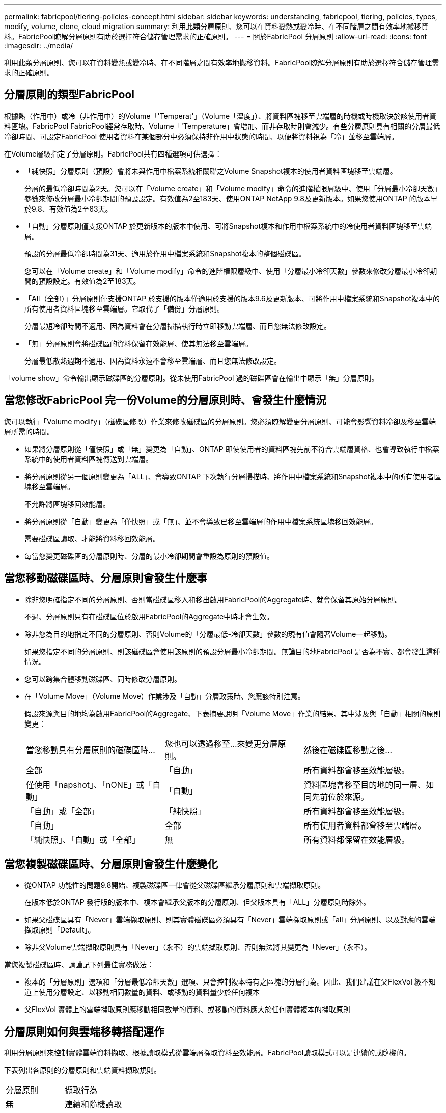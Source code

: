 ---
permalink: fabricpool/tiering-policies-concept.html 
sidebar: sidebar 
keywords: understanding, fabricpool, tiering, policies, types, modify, volume, clone, cloud migration 
summary: 利用此類分層原則、您可以在資料變熱或變冷時、在不同階層之間有效率地搬移資料。FabricPool瞭解分層原則有助於選擇符合儲存管理需求的正確原則。 
---
= 關於FabricPool 分層原則
:allow-uri-read: 
:icons: font
:imagesdir: ../media/


[role="lead"]
利用此類分層原則、您可以在資料變熱或變冷時、在不同階層之間有效率地搬移資料。FabricPool瞭解分層原則有助於選擇符合儲存管理需求的正確原則。



== 分層原則的類型FabricPool

根據熱（作用中）或冷（非作用中）的Volume「'Temperat'」（Volume「溫度」）、將資料區塊移至雲端層的時機或時機取決於該使用者資料區塊。FabricPool FabricPool經常存取時、Volume「'Temperature」會增加、而非存取時則會減少。有些分層原則具有相關的分層最低冷卻時間、可設定FabricPool 使用者資料在某個部分中必須保持非作用中狀態的時間、以便將資料視為「冷」並移至雲端層。

在Volume層級指定了分層原則。FabricPool共有四種選項可供選擇：

* 「純快照」分層原則（預設）會將未與作用中檔案系統相關聯之Volume Snapshot複本的使用者資料區塊移至雲端層。
+
分層的最低冷卻時間為2天。您可以在「Volume create」和「Volume modify」命令的進階權限層級中、使用「分層最小冷卻天數」參數來修改分層最小冷卻期間的預設設定。有效值為2至183天、使用ONTAP NetApp 9.8及更新版本。如果您使用ONTAP 的版本早於9.8、有效值為2至63天。

* 「自動」分層原則僅支援ONTAP 於更新版本的版本中使用、可將Snapshot複本和作用中檔案系統中的冷使用者資料區塊移至雲端層。
+
預設的分層最低冷卻時間為31天、適用於作用中檔案系統和Snapshot複本的整個磁碟區。

+
您可以在「Volume create」和「Volume modify」命令的進階權限層級中、使用「分層最小冷卻天數」參數來修改分層最小冷卻期間的預設設定。有效值為2至183天。

* 「All（全部）」分層原則僅支援ONTAP 於支援的版本僅適用於支援的版本9.6及更新版本、可將作用中檔案系統和Snapshot複本中的所有使用者資料區塊移至雲端層。它取代了「備份」分層原則。
+
分層最短冷卻時間不適用、因為資料會在分層掃描執行時立即移動雲端層、而且您無法修改設定。

* 「無」分層原則會將磁碟區的資料保留在效能層、使其無法移至雲端層。
+
分層最低散熱週期不適用、因為資料永遠不會移至雲端層、而且您無法修改設定。



「volume show」命令輸出顯示磁碟區的分層原則。從未使用FabricPool 過的磁碟區會在輸出中顯示「無」分層原則。



== 當您修改FabricPool 完一份Volume的分層原則時、會發生什麼情況

您可以執行「Volume modify」（磁碟區修改）作業來修改磁碟區的分層原則。您必須瞭解變更分層原則、可能會影響資料冷卻及移至雲端層所需的時間。

* 如果將分層原則從「僅快照」或「無」變更為「自動」、ONTAP 即使使用者的資料區塊先前不符合雲端層資格、也會導致執行中檔案系統中的使用者資料區塊傳送到雲端層。
* 將分層原則從另一個原則變更為「ALL」、會導致ONTAP 下次執行分層掃描時、將作用中檔案系統和Snapshot複本中的所有使用者區塊移至雲端層。
+
不允許將區塊移回效能層。

* 將分層原則從「自動」變更為「僅快照」或「無」、並不會導致已移至雲端層的作用中檔案系統區塊移回效能層。
+
需要磁碟區讀取、才能將資料移回效能層。

* 每當您變更磁碟區的分層原則時、分層的最小冷卻期間會重設為原則的預設值。




== 當您移動磁碟區時、分層原則會發生什麼事

* 除非您明確指定不同的分層原則、否則當磁碟區移入和移出啟用FabricPool的Aggregate時、就會保留其原始分層原則。
+
不過、分層原則只有在磁碟區位於啟用FabricPool的Aggregate中時才會生效。

* 除非您為目的地指定不同的分層原則、否則Volume的「分層最低-冷卻天數」參數的現有值會隨著Volume一起移動。
+
如果您指定不同的分層原則、則該磁碟區會使用該原則的預設分層最小冷卻期間。無論目的地FabricPool 是否為不實、都會發生這種情況。

* 您可以跨集合體移動磁碟區、同時修改分層原則。
* 在「Volume Move」（Volume Move）作業涉及「自動」分層政策時、您應該特別注意。
+
假設來源與目的地均為啟用FabricPool的Aggregate、下表摘要說明「Volume Move」作業的結果、其中涉及與「自動」相關的原則變更：

+
|===


| 當您移動具有分層原則的磁碟區時... | 您也可以透過移至...來變更分層原則。 | 然後在磁碟區移動之後... 


 a| 
全部
 a| 
「自動」
 a| 
所有資料都會移至效能層級。



 a| 
僅使用「napshot」、「nONE」或「自動」
 a| 
「自動」
 a| 
資料區塊會移至目的地的同一層、如同先前位於來源。



 a| 
「自動」或「全部」
 a| 
「純快照」
 a| 
所有資料都會移至效能層級。



 a| 
「自動」
 a| 
全部
 a| 
所有使用者資料都會移至雲端層。



 a| 
「純快照」、「自動」或「全部」
 a| 
無
 a| 
所有資料都保留在效能層級。

|===




== 當您複製磁碟區時、分層原則會發生什麼變化

* 從ONTAP 功能性的問題9.8開始、複製磁碟區一律會從父磁碟區繼承分層原則和雲端擷取原則。
+
在版本低於ONTAP 發行版的版本中、複本會繼承父版本的分層原則、但父版本具有「ALL」分層原則時除外。

* 如果父磁碟區具有「Never」雲端擷取原則、則其實體磁碟區必須具有「Never」雲端擷取原則或「all」分層原則、以及對應的雲端擷取原則「Default」。
* 除非父Volume雲端擷取原則具有「Never」（永不）的雲端擷取原則、否則無法將其變更為「Never」（永不）。


當您複製磁碟區時、請謹記下列最佳實務做法：

* 複本的「分層原則」選項和「分層最低冷卻天數」選項、只會控制複本特有之區塊的分層行為。因此、我們建議在父FlexVol 級不知道上使用分層設定、以移動相同數量的資料、或移動的資料量少於任何複本
* 父FlexVol 實體上的雲端擷取原則應移動相同數量的資料、或移動的資料應大於任何實體複本的擷取原則




== 分層原則如何與雲端移轉搭配運作

利用分層原則來控制實體雲端資料擷取、根據讀取模式從雲端層擷取資料至效能層。FabricPool讀取模式可以是連續的或隨機的。

下表列出各原則的分層原則和雲端資料擷取規則。

|===


| 分層原則 | 擷取行為 


 a| 
無
 a| 
連續和隨機讀取



 a| 
純快照
 a| 
連續和隨機讀取



 a| 
自動
 a| 
隨機讀取



 a| 
全部
 a| 
無資料擷取

|===
從ONTAP 功能不完整的9.8開始、雲端移轉控制「雲端擷取原則」選項會覆寫分層原則所控制的預設雲端移轉或擷取行為。

下表列出支援的雲端擷取原則及其擷取行為。

|===


| 雲端擷取原則 | 擷取行為 


 a| 
預設
 a| 
分層原則決定哪些資料應該取回、因此雲端資料擷取不會有「預設」、「雲端擷取原則」的變更。無論託管的Aggregate類型為何、此原則都是任何Volume的預設值。



 a| 
讀取時
 a| 
所有用戶端導向的資料讀取都會從雲端層移至效能層。



 a| 
永不
 a| 
不會將用戶端導向的資料從雲端層提取到效能層



 a| 
促銷
 a| 
* 對於分層原則「無、」、所有雲端資料都會從雲端層提取到效能層
* 若為分層原則、會擷取「僅限快照」的主動式檔案管理系統資料。


|===